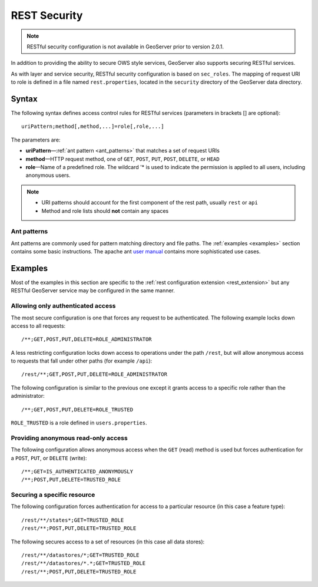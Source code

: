 .. _sec_rest:

REST Security
=============

.. note::

   RESTful security configuration is not available in GeoServer prior to version 2.0.1.

In addition to providing the ability to secure OWS style services, GeoServer also supports securing RESTful services.

As with layer and service security, RESTful security configuration is based on ``sec_roles``. The mapping of request URI to role is defined in a file named ``rest.properties``, located in the ``security`` directory of the GeoServer data directory.

Syntax
------

The following syntax defines access control rules for RESTful services (parameters in brackets [] are optional)::

  uriPattern;method[,method,...]=role[,role,...]

The parameters are:

* **uriPattern**—:ref:`ant pattern <ant_patterns>` that matches a set of request URIs
* **method**—HTTP request method, one of ``GET``, ``POST``, ``PUT``, ``POST``, ``DELETE``, or ``HEAD``
* **role**—Name of a predefined role. The wildcard '* is used to indicate the permission is applied to all users, including anonymous users.

.. note::

   * URI patterns should account for the first component of the rest path, usually ``rest`` or ``api``
   * Method and role lists should **not** contain any spaces

.. _ant_patterns:

Ant patterns
````````````

Ant patterns are commonly used for pattern matching directory and file paths. The :ref:`examples <examples>` section contains some basic instructions. The apache ant `user manual <http://ant.apache.org/manual/dirtasks.html>`_ contains more sophisticated use cases.

.. _examples:

Examples
--------

Most of the examples in this section are specific to the :ref:`rest configuration extension <rest_extension>` but any RESTful GeoServer service may be configured in the same manner.

Allowing only authenticated access
````````````````````````````````````

The most secure configuration is one that forces any request to be authenticated. The following example locks down access to all requests::

   /**;GET,POST,PUT,DELETE=ROLE_ADMINISTRATOR

A less restricting configuration locks down access to operations under the path ``/rest``, but will allow anonymous access to requests that fall under other paths (for example ``/api``)::

   /rest/**;GET,POST,PUT,DELETE=ROLE_ADMINISTRATOR

The following configuration is similar to the previous one except it grants access to a specific role rather than the administrator::

   /**;GET,POST,PUT,DELETE=ROLE_TRUSTED

``ROLE_TRUSTED`` is a role defined in ``users.properties``.

Providing anonymous read-only access
````````````````````````````````````

The following configuration allows anonymous access when the ``GET`` (read) method is used but forces authentication for a ``POST``, ``PUT``, or ``DELETE`` (write)::

   /**;GET=IS_AUTHENTICATED_ANONYMOUSLY
   /**;POST,PUT,DELETE=TRUSTED_ROLE

Securing a specific resource
````````````````````````````

The following configuration forces authentication for access to a particular resource (in this case a feature type)::

  /rest/**/states*;GET=TRUSTED_ROLE
  /rest/**;POST,PUT,DELETE=TRUSTED_ROLE

The following secures access to a set of resources (in this case all data stores)::

  /rest/**/datastores/*;GET=TRUSTED_ROLE
  /rest/**/datastores/*.*;GET=TRUSTED_ROLE
  /rest/**;POST,PUT,DELETE=TRUSTED_ROLE
